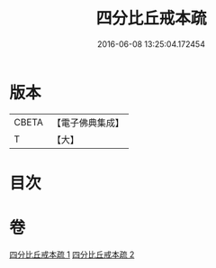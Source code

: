 #+TITLE: 四分比丘戒本疏 
#+DATE: 2016-06-08 13:25:04.172454

* 版本
 |     CBETA|【電子佛典集成】|
 |         T|【大】     |

* 目次

* 卷
[[file:KR6k0132_001.txt][四分比丘戒本疏 1]]
[[file:KR6k0132_002.txt][四分比丘戒本疏 2]]

